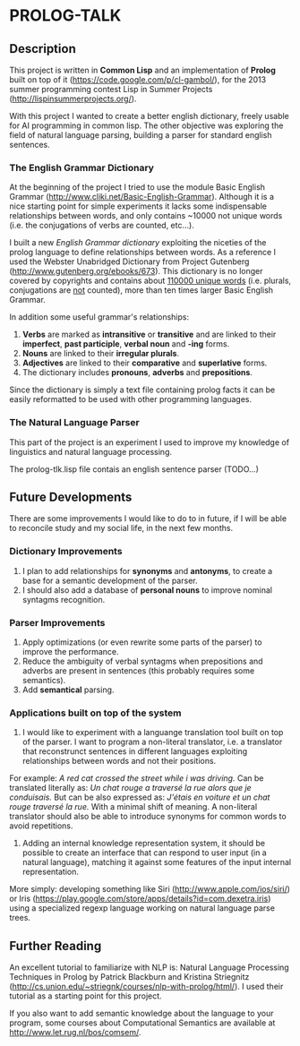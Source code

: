 * PROLOG-TALK

** Description
This project is written in *Common Lisp* and an implementation of *Prolog* built on top of it (https://code.google.com/p/cl-gambol/), for the 2013 summer programming contest Lisp in Summer Projects (http://lispinsummerprojects.org/).

With this project I wanted to create a better english dictionary, freely usable for AI programming in common lisp. The other objective was exploring the field of natural language parsing, building a parser for standard english sentences.

*** The English Grammar Dictionary
At the beginning of the project I tried to use the module Basic English Grammar (http://www.cliki.net/Basic-English-Grammar). Although it is a nice starting point for simple experiments it lacks some indispensable relationships between words, and only contains ~10000 not unique words (i.e. the conjugations of verbs are counted, etc...).

I built a new /English Grammar dictionary/ exploiting the niceties of the prolog language to define relationships between words. As a reference I used the Webster Unabridged Dictionary from Project Gutenberg (http://www.gutenberg.org/ebooks/673).
This dictionary is no longer covered by copyrights and contains about _110000 unique words_ (i.e. plurals, conjugations are _not_ counted), more than ten times larger Basic English Grammar.

In addition some useful grammar's relationships:
1) *Verbs* are marked as *intransitive* or *transitive* and are linked to their *imperfect*, *past participle*, *verbal noun* and *-ing* forms.
2) *Nouns* are linked to their *irregular plurals*.
3) *Adjectives* are linked to their *comparative* and *superlative* forms.
4) The dictionary includes *pronouns*, *adverbs* and *prepositions*.

Since the dictionary is simply a text file containing prolog facts it can be easily reformatted to be used with other programming languages.

*** The Natural Language Parser
This part of the project is an experiment I used to improve my knowledge of linguistics and natural language processing.

The prolog-tlk.lisp file contais an english sentence parser (TODO...)


** Future Developments

There are some improvements I would like to do to in future, if I will be able to reconcile study and my social life, in the next few months.

*** Dictionary Improvements

1) I plan to add relationships for *synonyms* and *antonyms*, to create a base for a semantic development of the parser.
2) I should also add a database of *personal nouns* to improve nominal syntagms recognition.

*** Parser Improvements

1) Apply optimizations (or even rewrite some parts of the parser) to improve the performance.
2) Reduce the ambiguity of verbal syntagms when prepositions and adverbs are present in sentences (this probably requires some semantics). 
3) Add *semantical* parsing.

*** Applications built on top of the system

1) I would like to experiment with a languange translation tool built on top of the parser. I want to program a non-literal translator, i.e. a translator that reconstrunct sentences in different languages exploiting relationships between words and not their positions.
For example:
/A red cat crossed the street while i was driving./
Can be translated literally as:
/Un chat rouge a traversé la rue alors que je conduisais./
But can be also expressed as:
/J'étais en voiture et un chat rouge traversé la rue./
With a minimal shift of meaning.
A non-literal translator should also be able to introduce synonyms for common words to avoid repetitions.

2) Adding an internal knowledge representation system, it should be possible to create an interface that can respond to user input (in a natural language), matching it against some features of the input internal representation.
More simply: developing something like Siri (http://www.apple.com/ios/siri/) or Iris (https://play.google.com/store/apps/details?id=com.dexetra.iris) using a specialized regexp language working on natural language parse trees.

** Further Reading

An excellent tutorial to familiarize with NLP is: Natural Language Processing Techniques in Prolog by Patrick Blackburn and Kristina Striegnitz (http://cs.union.edu/~striegnk/courses/nlp-with-prolog/html/).
I used their tutorial as a starting point for this project.

If you also want to add semantic knowledge about the language to your program, some courses about Computational Semantics are available at http://www.let.rug.nl/bos/comsem/.
